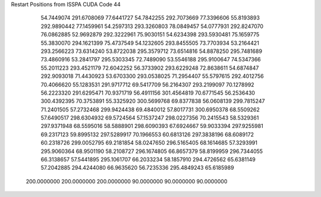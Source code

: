 Restart Positions from ISSPA CUDA Code
44
  54.7449074 291.6708069  77.6441727  54.7842255 292.7073669  77.3396606
  55.8193893 292.9890442  77.1459961  54.2597313 293.3260803  78.0849457
  54.0777931 292.8247070  76.0862885  52.9692879 292.3222961  75.9030151
  54.6234398 293.5930481  75.1659775  55.3830070 294.1621399  75.4737549
  54.1232605 293.8455505  73.7703934  53.2164421 293.2566223  73.6314240
  53.8722038 295.3579712  73.6514816  54.8878250 295.7481689  73.4860916
  53.2841797 295.5303345  72.7489090  53.5546188 295.9100647  74.5347366
  55.2011223 293.4521179  72.6042252  56.3733902 293.6229248  72.8638611
  54.6874847 292.9093018  71.4430923  53.6703300 293.0538025  71.2954407
  55.5797615 292.4012756  70.4066620  55.1283531 291.9717712  69.5417709
  56.2164307 293.2199097  70.1278992  56.2223320 291.6295471  70.9371719
  56.4911156 301.4564819  70.6771545  56.2536430 300.4392395  70.3753891
  55.3325920 300.5699768  69.8377838  56.0608139 299.7815247  71.2401505
  57.2732468 299.9424438  69.4840012  57.8017731 300.6950378  68.5509262
  57.6490517 298.6304932  69.5724564  57.1537247 298.0227356  70.2415543
  58.5329361 297.9371948  68.5595016  58.5888901 298.6090393  67.6924667
  59.9033394 297.9255981  69.2317123  59.8995132 297.5289917  70.1966553
  60.6813126 297.3838196  68.6089172  60.2318726 299.0052795  69.2181854
  58.0247650 296.5165405  68.1614685  57.3293991 295.9060364  68.9501190
  58.2108727 296.1674805  66.8657379  58.8199959 296.7344055  66.3138657
  57.5441895 295.1061707  66.2033234  58.1857910 294.4726562  65.6381149
  57.2042885 294.4244080  66.9635620  56.7235336 295.4849243  65.6185989
 200.0000000 200.0000000 200.0000000  90.0000000  90.0000000  90.0000000
